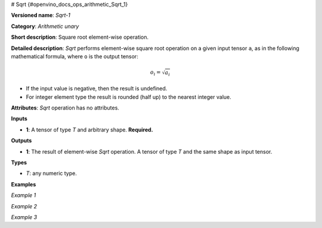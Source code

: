 # Sqrt {#openvino_docs_ops_arithmetic_Sqrt_1}


.. meta::
  :description: Learn about Sqrt-1 - an element-wise, arithmetic operation, which 
                can be performed on a single tensor in OpenVINO.

**Versioned name**: *Sqrt-1*

**Category**: *Arithmetic unary*

**Short description**: Square root element-wise operation.

**Detailed description**: *Sqrt* performs element-wise square root operation on a given input tensor ``a``, as in the following mathematical formula, where ``o`` is the output tensor:

.. math::

   o_{i} = \sqrt{a_{i}}

* If the input value is negative, then the result is undefined.
* For integer element type the result is rounded (half up) to the nearest integer value.

**Attributes**: *Sqrt* operation has no attributes.

**Inputs**

* **1**: A tensor of type *T* and arbitrary shape. **Required.**

**Outputs**

* **1**: The result of element-wise *Sqrt* operation. A tensor of type *T* and the same shape as input tensor.

**Types**

* *T*: any numeric type.


**Examples**

*Example 1*

.. code-block:: xml
   :force:

    <layer ... type="Sqrt">
        <input>
            <port id="0">
                <dim>4</dim> < !-- float input values: [4.0, 7.0, 9.0, 10.0] -->
            </port>
        </input>
        <output>
            <port id="1">
                <dim>4</dim> < !-- float output values: [2.0, 2.6457512, 3.0, 3.1622777] -->
            </port>
        </output>
    </layer>

*Example 2*

.. code-block:: xml
   :force:

    <layer ... type="Sqrt">
        <input>
            <port id="0">
                <dim>4</dim> < !-- int input values: [4, 7, 9, 10] -->
            </port>
        </input>
        <output>
            <port id="1">
                <dim>4</dim> < !-- int output values: [2, 3, 3, 3] -->
            </port>
        </output>
    </layer>


*Example 3*

.. code-block:: xml
   :force:

    <layer ... type="Sqrt">
        <input>
            <port id="0">
                <dim>256</dim>
                <dim>56</dim>
            </port>
        </input>
        <output>
            <port id="1">
                <dim>256</dim>
                <dim>56</dim>
            </port>
        </output>
    </layer>


